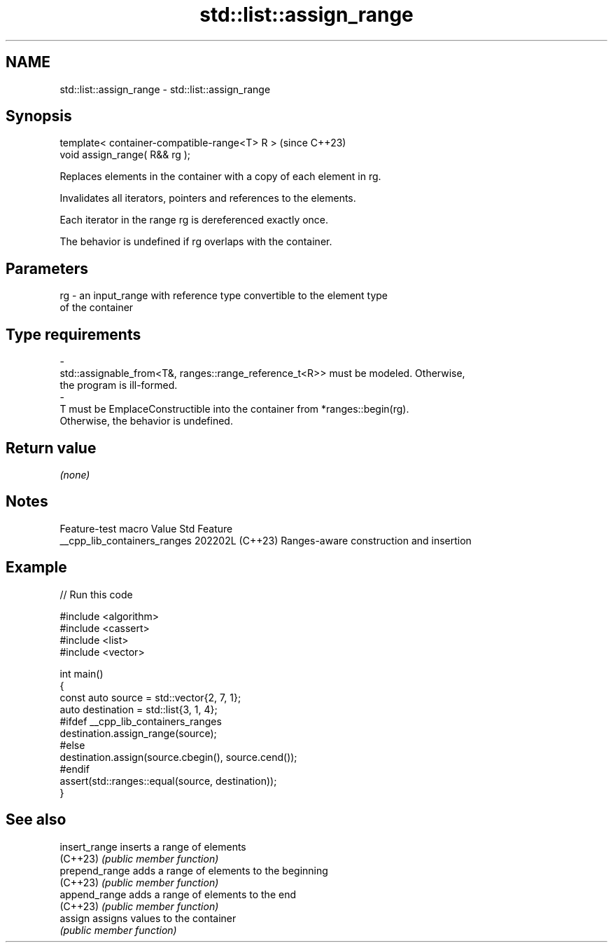 .TH std::list::assign_range 3 "2024.06.10" "http://cppreference.com" "C++ Standard Libary"
.SH NAME
std::list::assign_range \- std::list::assign_range

.SH Synopsis
   template< container-compatible-range<T> R >  (since C++23)
   void assign_range( R&& rg );

   Replaces elements in the container with a copy of each element in rg.

   Invalidates all iterators, pointers and references to the elements.

   Each iterator in the range rg is dereferenced exactly once.

   The behavior is undefined if rg overlaps with the container.

.SH Parameters

   rg       -       an input_range with reference type convertible to the element type
                    of the container
.SH Type requirements
   -
   std::assignable_from<T&, ranges::range_reference_t<R>> must be modeled. Otherwise,
   the program is ill-formed.
   -
   T must be EmplaceConstructible into the container from *ranges::begin(rg).
   Otherwise, the behavior is undefined.

.SH Return value

   \fI(none)\fP

.SH Notes

       Feature-test macro       Value    Std                   Feature
   __cpp_lib_containers_ranges 202202L (C++23) Ranges-aware construction and insertion

.SH Example


// Run this code

 #include <algorithm>
 #include <cassert>
 #include <list>
 #include <vector>

 int main()
 {
     const auto source = std::vector{2, 7, 1};
     auto destination = std::list{3, 1, 4};
 #ifdef __cpp_lib_containers_ranges
     destination.assign_range(source);
 #else
     destination.assign(source.cbegin(), source.cend());
 #endif
     assert(std::ranges::equal(source, destination));
 }

.SH See also

   insert_range  inserts a range of elements
   (C++23)       \fI(public member function)\fP
   prepend_range adds a range of elements to the beginning
   (C++23)       \fI(public member function)\fP
   append_range  adds a range of elements to the end
   (C++23)       \fI(public member function)\fP
   assign        assigns values to the container
                 \fI(public member function)\fP
